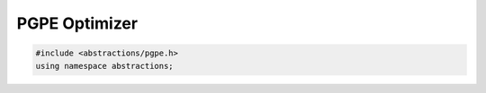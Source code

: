 PGPE Optimizer
==============

.. code:: cpp

    #include <abstractions/pgpe.h>
    using namespace abstractions;

.. doxygenstruct:: abstractions::PgpeOptimizerSettings
    :members:
    :undoc-members:

.. doxygenclass:: abstractions::PgpeOptimizer
    :members:
    :undoc-members:
